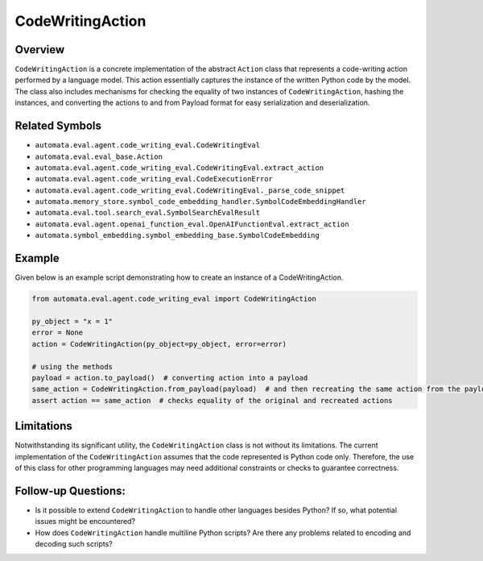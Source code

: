 CodeWritingAction
=================

Overview
--------

``CodeWritingAction`` is a concrete implementation of the abstract
``Action`` class that represents a code-writing action performed by a
language model. This action essentially captures the instance of the
written Python code by the model. The class also includes mechanisms for
checking the equality of two instances of ``CodeWritingAction``, hashing
the instances, and converting the actions to and from Payload format for
easy serialization and deserialization.

Related Symbols
---------------

-  ``automata.eval.agent.code_writing_eval.CodeWritingEval``
-  ``automata.eval.eval_base.Action``
-  ``automata.eval.agent.code_writing_eval.CodeWritingEval.extract_action``
-  ``automata.eval.agent.code_writing_eval.CodeExecutionError``
-  ``automata.eval.agent.code_writing_eval.CodeWritingEval._parse_code_snippet``
-  ``automata.memory_store.symbol_code_embedding_handler.SymbolCodeEmbeddingHandler``
-  ``automata.eval.tool.search_eval.SymbolSearchEvalResult``
-  ``automata.eval.agent.openai_function_eval.OpenAIFunctionEval.extract_action``
-  ``automata.symbol_embedding.symbol_embedding_base.SymbolCodeEmbedding``

Example
-------

Given below is an example script demonstrating how to create an instance
of a CodeWritingAction.

.. code:: python

   from automata.eval.agent.code_writing_eval import CodeWritingAction

   py_object = "x = 1"
   error = None
   action = CodeWritingAction(py_object=py_object, error=error)

   # using the methods
   payload = action.to_payload()  # converting action into a payload
   same_action = CodeWritingAction.from_payload(payload)  # and then recreating the same action from the payload
   assert action == same_action  # checks equality of the original and recreated actions

Limitations
-----------

Notwithstanding its significant utility, the ``CodeWritingAction`` class
is not without its limitations. The current implementation of the
``CodeWritingAction`` assumes that the code represented is Python code
only. Therefore, the use of this class for other programming languages
may need additional constraints or checks to guarantee correctness.

Follow-up Questions:
--------------------

-  Is it possible to extend ``CodeWritingAction`` to handle other
   languages besides Python? If so, what potential issues might be
   encountered?
-  How does ``CodeWritingAction`` handle multiline Python scripts? Are
   there any problems related to encoding and decoding such scripts?
